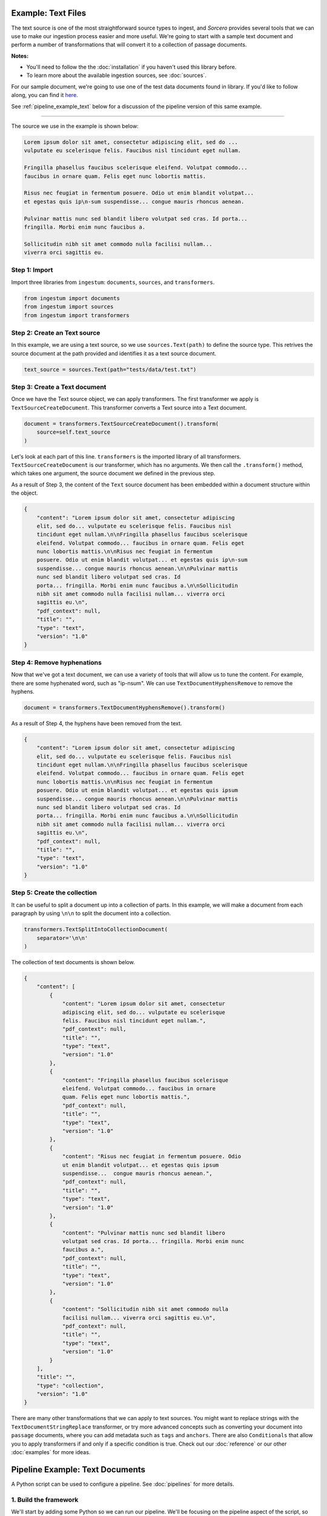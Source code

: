 Example: Text Files
===================

The text source is one of the most straightforward source types to ingest, and
`Sorcero` provides several tools that we can use to make our ingestion process
easier and more useful. We're going to start with a sample text document and
perform a number of transformations that will convert it to a collection of
passage documents.

**Notes:**

* You'll need to follow the the :doc:`installation` if you haven't used this library before.

* To learn more about the available ingestion sources, see :doc:`sources`.

For our sample document, we're going to use one of the test data documents
found in library. If you'd like to follow along, you can find it
`here <https://gitlab.com/sorcero/community/ingestum/-
/blob/master/tests/data/test.txt>`_.

See :ref:`pipeline_example_text` below for a discussion of the
pipeline version of this same example.

----

The source we use in the example is shown below:

.. code-block:: text

    Lorem ipsum dolor sit amet, consectetur adipiscing elit, sed do ...
    vulputate eu scelerisque felis. Faucibus nisl tincidunt eget nullam.

    Fringilla phasellus faucibus scelerisque eleifend. Volutpat commodo...
    faucibus in ornare quam. Felis eget nunc lobortis mattis.

    Risus nec feugiat in fermentum posuere. Odio ut enim blandit volutpat...
    et egestas quis ip\n-sum suspendisse... congue mauris rhoncus aenean.

    Pulvinar mattis nunc sed blandit libero volutpat sed cras. Id porta...
    fringilla. Morbi enim nunc faucibus a.

    Sollicitudin nibh sit amet commodo nulla facilisi nullam...
    viverra orci sagittis eu.

Step 1: Import
--------------

Import three libraries from ``ingestum``: ``documents``, ``sources``,
and ``transformers``.

.. code-block:: python

    from ingestum import documents
    from ingestum import sources
    from ingestum import transformers

Step 2: Create an Text source
-----------------------------

In this example, we are using a text source, so we use ``sources.Text(path)`` to
define the source type. This retrives the source document at the path provided
and identifies it as a text source document.

.. code-block:: python

    text_source = sources.Text(path="tests/data/test.txt")

Step 3: Create a Text document
------------------------------

Once we have the Text source object, we can apply transformers. The first
transformer we apply is ``TextSourceCreateDocument``. This transformer converts
a Text source into a Text document.

.. code-block:: python

    document = transformers.TextSourceCreateDocument().transform(
        source=self.text_source
    )

Let's look at each part of this line. ``transformers`` is the imported library
of all transformers. ``TextSourceCreateDocument`` is our transformer, which has
no arguments. We then call the ``.transform()`` method, which takes one
argument, the source document we defined in the previous step.

As a result of Step 3, the content of the ``Text`` source document has been
embedded within a document structure within the object.

.. code-block:: json

    {
        "content": "Lorem ipsum dolor sit amet, consectetur adipiscing
        elit, sed do... vulputate eu scelerisque felis. Faucibus nisl
        tincidunt eget nullam.\n\nFringilla phasellus faucibus scelerisque
        eleifend. Volutpat commodo... faucibus in ornare quam. Felis eget
        nunc lobortis mattis.\n\nRisus nec feugiat in fermentum
        posuere. Odio ut enim blandit volutpat... et egestas quis ip\n-sum
        suspendisse... congue mauris rhoncus aenean.\n\nPulvinar mattis
        nunc sed blandit libero volutpat sed cras. Id
        porta... fringilla. Morbi enim nunc faucibus a.\n\nSollicitudin
        nibh sit amet commodo nulla facilisi nullam... viverra orci
        sagittis eu.\n",
        "pdf_context": null,
        "title": "",
        "type": "text",
        "version": "1.0"
    }


Step 4: Remove hyphenations
---------------------------

Now that we've got a text document, we can use a variety of tools that will
allow us to tune the content. For example, there are some hyphenated word, such
as "ip-\nsum". We can use ``TextDocumentHyphensRemove`` to remove the hyphens.

.. code-block:: python

    document = transformers.TextDocumentHyphensRemove().transform()

As a result of Step 4, the hyphens have been removed from the text.

.. code-block:: json

    {
        "content": "Lorem ipsum dolor sit amet, consectetur adipiscing
        elit, sed do... vulputate eu scelerisque felis. Faucibus nisl
        tincidunt eget nullam.\n\nFringilla phasellus faucibus scelerisque
        eleifend. Volutpat commodo... faucibus in ornare quam. Felis eget
        nunc lobortis mattis.\n\nRisus nec feugiat in fermentum
        posuere. Odio ut enim blandit volutpat... et egestas quis ipsum
        suspendisse... congue mauris rhoncus aenean.\n\nPulvinar mattis
        nunc sed blandit libero volutpat sed cras. Id
        porta... fringilla. Morbi enim nunc faucibus a.\n\nSollicitudin
        nibh sit amet commodo nulla facilisi nullam... viverra orci
        sagittis eu.\n",
        "pdf_context": null,
        "title": "",
        "type": "text",
        "version": "1.0"
    }

Step 5: Create the collection
-----------------------------

It can be useful to split a document up into a collection of parts. In this
example, we will make a document from each paragraph by using ``\n\n`` to split
the document into a collection.

.. code-block:: python

    transformers.TextSplitIntoCollectionDocument(
        separator='\n\n'
    )

The collection of text documents is shown below.

.. code-block:: json

    {
        "content": [
            {
                "content": "Lorem ipsum dolor sit amet, consectetur
                adipiscing elit, sed do... vulputate eu scelerisque
                felis. Faucibus nisl tincidunt eget nullam.",
                "pdf_context": null,
                "title": "",
                "type": "text",
                "version": "1.0"
            },
            {
                "content": "Fringilla phasellus faucibus scelerisque
                eleifend. Volutpat commodo... faucibus in ornare
                quam. Felis eget nunc lobortis mattis.",
                "pdf_context": null,
                "title": "",
                "type": "text",
                "version": "1.0"
            },
            {
                "content": "Risus nec feugiat in fermentum posuere. Odio
                ut enim blandit volutpat... et egestas quis ipsum
                suspendisse...  congue mauris rhoncus aenean.",
                "pdf_context": null,
                "title": "",
                "type": "text",
                "version": "1.0"
            },
            {
                "content": "Pulvinar mattis nunc sed blandit libero
                volutpat sed cras. Id porta... fringilla. Morbi enim nunc
                faucibus a.",
                "pdf_context": null,
                "title": "",
                "type": "text",
                "version": "1.0"
            },
            {
                "content": "Sollicitudin nibh sit amet commodo nulla
                facilisi nullam... viverra orci sagittis eu.\n",
                "pdf_context": null,
                "title": "",
                "type": "text",
                "version": "1.0"
            }
        ],
        "title": "",
        "type": "collection",
        "version": "1.0"
    }

There are many other transformations that we can apply to text sources. You
might want to replace strings with the ``TextDocumentStringReplace``
transformer, or try more advanced concepts such as converting your document into
``passage`` documents, where you can add metadata such as ``tags`` and
``anchors``. There are also ``Conditionals`` that allow you to apply
transformers if and only if a specific condition is true. Check out our
:doc:`reference` or our other :doc:`examples` for more ideas.

.. _pipeline_example_text:

Pipeline Example: Text Documents
================================

A Python script can be used to configure a pipeline. See :doc:`pipelines` for
more details.

1. Build the framework
----------------------

We'll start by adding some Python so we can run our pipeline. We'll be focusing
on the pipeline aspect of the script, so we'll mostly gloss over this bit.

Add the following to an empty Python file:

.. code-block:: python

    import json
    import argparse
    import tempfile

    from ingestum import engine
    from ingestum import manifests
    from ingestum import pipelines
    from ingestum import transformers
    from ingestum.utils import stringify_document


    def generate_pipeline():
        pipeline = pipelines.base.Pipeline(
            name='default',
            pipes=[
                pipelines.base.Pipe(
                    name='default',
                    sources=[],
                    steps=[])])

        return pipeline


    def ingest(path):
        destination = tempfile.TemporaryDirectory()

        manifest = manifests.base.Manifest(
            sources=[])

        pipeline = generate_pipeline()

        results, _ = engine.run(
            manifest=manifest,
            pipelines=[pipeline],
            pipelines_dir=None,
            artifacts_dir=None,
            workspace_dir=None)

        directory.cleanup()

        return results[0]


    def main():
        parser = argparse.ArgumentParser()
        subparser = parser.add_subparsers(dest='command', required=True)
        subparser.add_parser('export')
        ingest_parser = subparser.add_parser('ingest')
        ingest_parser.add_argument('path')
        args = parser.parse_args()

        if args.command == 'export':
            output = generate_pipeline()
        else:
            output = ingest(args.path)

        print(stringify_document(output))


    if __name__ == "__main__":
        main()

2. Define the source document
-----------------------------

In this pipeline, we'll be using a text source, so we should use
``sources.Text(path)`` to define the source type. This will retrive the source
document at the path provided by the pipeline user and identify it as a text
source document. At the "Your pipeline goes here" section of the template, add
the following line:

.. code-block:: python

    def generate_pipeline():
        pipeline = pipelines.base.Pipeline(
            name='default',
            pipes=[
                pipelines.base.Pipe(
                    name='default',
                    sources=[
                        pipelines.sources.Manifest(
                            source='text')],
                    ...

.. code-block:: python

    def ingest(path):
        manifest = manifests.base.Manifest(
            sources=[
                manifests.sources.Text(
                    id='id',
                    pipeline='default',
                    location=manifests.sources.locations.Local(
                        path=path
                    ),
                    destination=manifests.sources.destination.Local(
                        directory=destination.name
                    ))])
    

3. Apply the transformers
-------------------------

At this point we can apply the same transformers we used in the
example above.

.. code-block:: python

    ...
    steps=[
        transformers.TextSourceCreateDocument(),
        transformers.TextDocumentHyphensRemove(),
        transformers.TextSplitIntoCollectionDocument(
            separator='\n\n')]

4. Test your pipeline
---------------------

We're done! All we have to do is test it:

.. code-block:: bash

    $ python3 path/to/script.py ingest file://tests/data/test.txt


5. Export your pipeline
------------------------

Python for humans, json for computers:

.. code-block:: bash

    $ python3 path/to/script.py export
